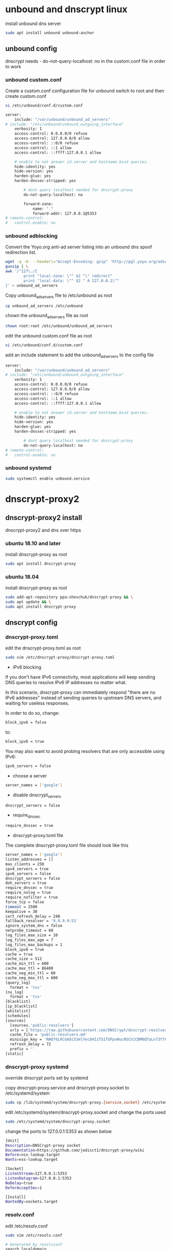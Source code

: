#+STARTUP: content
#+OPTIONS: num:nil
#+OPTIONS: author:nil

* unbound and dnscrypt linux

install unbound dns server

#+BEGIN_SRC sh
sudo apt install unbound unbound-anchor
#+END_SRC

** unbound config

dnscrypt needs - do-not-query-localhost: no
in the custom.conf file in order to work

*** unbound custom.conf

Create a custom.conf configuration file for unbound
switch to root and then create custom.conf

#+BEGIN_SRC sh
vi /etc/unbound/conf.d/custom.conf
#+END_SRC

#+BEGIN_SRC sh
server:
	include: "/var/unbound/unbound_ad_servers"
# include: "/etc/unbound/unbound_outgoing_interface"
	verbosity: 1
	access-control: 0.0.0.0/0 refuse
	access-control: 127.0.0.0/8 allow
	access-control: ::0/0 refuse
	access-control: ::1 allow
	access-control: ::ffff:127.0.0.1 allow
	
	# enable to not answer id.server and hostname.bind queries.
	hide-identity: yes
	hide-version: yes
	harden-glue: yes
	harden-dnssec-stripped: yes
	
        # dont query localhost needed for dnscrypt-proxy
        do-not-query-localhost: no

        forward-zone:
        	name: "."
        	forward-addr: 127.0.0.1@5353
# remote-control:
#	control-enable: no
#+END_SRC

*** unbound adblocking

Convert the Yoyo.org anti-ad server listing
into an unbound dns spoof redirection list.

#+BEGIN_SRC sh
wget -q -O- --header\="Accept-Encoding: gzip" 'http://pgl.yoyo.org/adservers/serverlist.php?hostformat=hosts&mimetype=plaintext' | \
gunzip | \
awk '/^127\./{
        print "local-zone: \"" $2 "\" redirect"
        print "local-data: \"" $2 " A 127.0.0.1\""
}' > unbound_ad_servers
#+END_SRC

Copy unbound_ad_servers file to /etc/unbound as root

#+BEGIN_SRC sh
cp unbound_ad_servers /etc/unbound
#+END_SRC

chown the unbound_ad_servers file as root

#+BEGIN_SRC sh
chown root:root /etc/unbound/unbound_ad_servers
#+END_SRC

edit the unbound custom.conf file as root

#+BEGIN_SRC sh
vi /etc/unbound/conf.d/custom.conf
#+END_SRC

add an include statement to add the unbound_ad_servers to the config file

#+BEGIN_SRC sh
server:
	include: "/var/unbound/unbound_ad_servers"
# include: "/etc/unbound/unbound_outgoing_interface"
	verbosity: 1
	access-control: 0.0.0.0/0 refuse
	access-control: 127.0.0.0/8 allow
	access-control: ::0/0 refuse
	access-control: ::1 allow
	access-control: ::ffff:127.0.0.1 allow
	
	# enable to not answer id.server and hostname.bind queries.
	hide-identity: yes
	hide-version: yes
	harden-glue: yes
	harden-dnssec-stripped: yes
	
        # dont query localhost needed for dnscrypt-proxy
        do-not-query-localhost: no
# remote-control:
#	control-enable: no
#+END_SRC

*** unbound systemd

#+BEGIN_SRC sh
sudo systemctl enable unbound.service
#+END_SRC

* dnscrypt-proxy2

** dnscrypt-proxy2 install

dnscrypt-proxy2 and dns over https 

*** ubuntu 18.10 and later

install dnscrypt-proxy as root

#+BEGIN_SRC sh
sudo apt install dnscrypt-proxy
#+END_SRC

*** ubuntu 18.04

install dnscrypt-proxy as root

#+BEGIN_SRC sh
sudo add-apt-repository ppa:shevchuk/dnscrypt-proxy && \
sudo apt update && \
sudo apt install dnscrypt-proxy
#+END_SRC

** dnscrypt config

*** dnscrypt-proxy.toml

edit the dnscrypt-proxy.toml as root

#+BEGIN_SRC sh
sudo vim /etc/dnscrypt-proxy/dnscrypt-proxy.toml
#+END_SRC

+ iPv6 blocking

If you don't have IPv6 connectivity, most applications will keep sending DNS queries to resolve IPv6 IP addresses no matter what.

In this scenario, dnscrypt-proxy can immediately respond "there are no IPv6 addresses" instead of sending queries to upstream DNS servers, and waiting for useless responses.

In order to do so, change:

#+BEGIN_SRC sh
block_ipv6 = false
#+END_SRC

to:

#+BEGIN_SRC sh
block_ipv6 = true
#+END_SRC

You may also want to avoid probing resolvers that are only accessible using IPv6:

#+BEGIN_SRC sh
ipv6_servers = false
#+END_SRC

+ choose a server

#+BEGIN_SRC sh
server_names = ['google']
#+END_SRC

+ disable dnscrypt_servers

#+BEGIN_SRC sh
dnscrypt_servers = false
#+END_SRC

+ require_dnssec
  
#+BEGIN_SRC sh
require_dnssec = true
#+END_SRC

+ dnscrypt-proxy.toml file
  
The complete dnscrypt-proxy.toml file should look like this

#+BEGIN_SRC sh
server_names = ['google']
listen_addresses = []
max_clients = 250
ipv4_servers = true
ipv6_servers = false
dnscrypt_servers = false
doh_servers = true
require_dnssec = true
require_nolog = true
require_nofilter = true
force_tcp = false
timeout = 2500
keepalive = 30
cert_refresh_delay = 240
fallback_resolver = '9.9.9.9:53'
ignore_system_dns = false
netprobe_timeout = 60
log_files_max_size = 10
log_files_max_age = 7
log_files_max_backups = 1
block_ipv6 = true
cache = true
cache_size = 512
cache_min_ttl = 600
cache_max_ttl = 86400
cache_neg_min_ttl = 60
cache_neg_max_ttl = 600
[query_log]
  format = 'tsv'
[nx_log]
  format = 'tsv'
[blacklist]
[ip_blacklist]
[whitelist]
[schedules]
[sources]
  [sources.'public-resolvers']
  urls = ['https://raw.githubusercontent.com/DNSCrypt/dnscrypt-resolvers/master/v2/public-resolvers.md', 'https://download.dnscrypt.info/resolvers-list/v2/public-resolvers.md']
  cache_file = 'public-resolvers.md'
  minisign_key = 'RWQf6LRCGA9i53mlYecO4IzT51TGPpvWucNSCh1CBM0QTaLn73Y7GFO3'
  refresh_delay = 72
  prefix = ''
[static]

#+END_SRC

*** dnscrypt-proxy systemd

override dnscrypt ports set by systemd

copy dnscrypt-proxy.service and dnscrypt-proxy.socket to /etc/systemd/system

#+BEGIN_SRC sh
sudo cp /lib/systemd/system/dnscrypt-proxy.{service,socket} /etc/systemd/system
#+END_SRC

edit /etc/systemd/system/dnscrypt-proxy.socket and change the ports used

#+BEGIN_SRC sh
sudo /etc/systemd/system/dnscrypt-proxy.socket
#+END_SRC

change the ports to 127.0.0.1:5353 as shown below

#+BEGIN_SRC sh
[Unit]
Description=DNSCrypt-proxy socket
Documentation=https://github.com/jedisct1/dnscrypt-proxy/wiki
Before=nss-lookup.target
Wants=nss-lookup.target

[Socket]
ListenStream=127.0.0.1:5353
ListenDatagram=127.0.0.1:5353
NoDelay=true
DeferAcceptSec=1

[Install]
WantedBy=sockets.target
#+END_SRC

*** resolv.conf

edit /etc/resolv.conf

#+BEGIN_SRC sh
sudo vim /etc/resolv.conf
#+END_SRC

#+BEGIN_SRC sh
# Generated by resolvconf
search localdomain
nameserver 127.0.0.1
options edns0
#+END_SRC

protect your /etc/resolv.conf from being modified by setting the immutable (write-protection) attribute as root

#+BEGIN_SRC sh
chattr +i /etc/resolv.conf
#+END_SRC

*** restart services

#+BEGIN_SRC sh
sudo systemctl restart unbound.service
sudo systemctl restart dnscrypt.service
#+END_SRC

** dnscrypt check

check dnscrypt-proxy can resolve a domain

#+BEGIN_SRC sh
dnscrypt-proxy -resolve google.com
#+END_SRC

+ website to test dnsec is working

[[https://dnssec.vs.uni-due.de/][dnsec test]]
